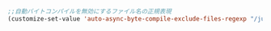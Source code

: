 #+BEGIN_SRC emacs-lisp
;;自動バイトコンパイルを無効にするファイル名の正規表現
(customize-set-value 'auto-async-byte-compile-exclude-files-regexp "/junk/")

#+END_SRC
